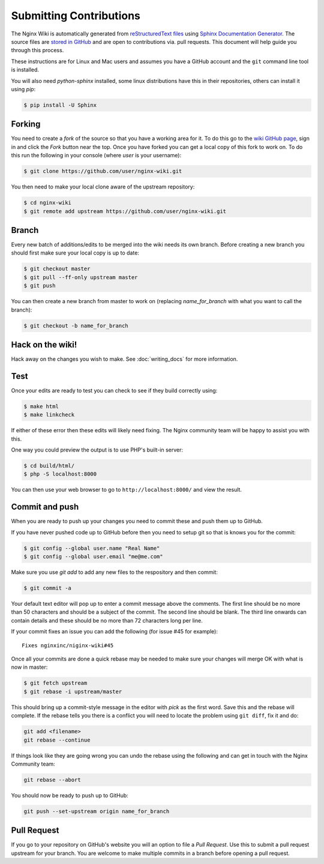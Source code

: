 Submitting Contributions
========================

The Nginx Wiki is automatically generated from `reStructuredText files <https://en.wikipedia.org/wiki/ReStructuredText>`_ using `Sphinx Documentation Generator <http://sphinx-doc.org/>`_. The source files are `stored in GitHub <https://github.com/nginxinc/nginx-wiki>`_ and are open to contributions via. pull requests. This document will help guide you through this process.

These instructions are for Linux and Mac users and assumes you have a GitHub account and the ``git`` command line tool is installed.

You will also need *python-sphinx* installed, some linux distributions have this in their repositories, others can install it using `pip`:

.. code-block:: bash

   $ pip install -U Sphinx

Forking
-------

You need to create a *fork* of the source so that you have a working area for it. To do this go to the `wiki GitHub page <https://github.com/nginxinc/nginx-wiki>`_, sign in and click the *Fork* button near the top. Once you have forked you can get a local copy of this fork to work on. To do this run the following in your console (where *user* is your username):

.. code-block:: bash

   $ git clone https://github.com/user/nginx-wiki.git

You then need to make your local clone aware of the upstream repository:

.. code-block:: bash

   $ cd nginx-wiki
   $ git remote add upstream https://github.com/user/nginx-wiki.git

Branch
------

Every new batch of additions/edits to be merged into the wiki needs its own branch. Before creating a new branch you should first make sure your local copy is up to date:

.. code-block:: bash

   $ git checkout master
   $ git pull --ff-only upstream master
   $ git push

You can then create a new branch from master to work on (replacing *name_for_branch* with what you want to call the branch):

.. code-block:: bash

   $ git checkout -b name_for_branch

Hack on the wiki!
-----------------

Hack away on the changes you wish to make. See :doc:`writing_docs` for more information.

Test
----

Once your edits are ready to test you can check to see if they build correctly using:

.. code-block:: bash

   $ make html
   $ make linkcheck

If either of these error then these edits will likely need fixing. The Nginx community team will be happy to assist you with this.

One way you could preview the output is to use PHP's built-in server:

.. code-block:: bash

   $ cd build/html/
   $ php -S localhost:8000

You can then use your web browser to go to ``http://localhost:8000/`` and view the result.

Commit and push
---------------

When you are ready to push up your changes you need to commit these and push them up to GitHub.

If you have never pushed code up to GitHub before then you need to setup git so that is knows you for the commit:

.. code-block:: bash

   $ git config --global user.name "Real Name"
   $ git config --global user.email "me@me.com"

Make sure you use `git add` to add any new files to the respository and then commit:

.. code-block:: bash

   $ git commit -a

Your default text editor will pop up to enter a commit message above the comments. The first line should be no more than 50 characters and should be a subject of the commit. The second line should be blank. The third line onwards can contain details and these should be no more than 72 characters long per line.

If your commit fixes an issue you can add the following (for issue #45 for example)::

    Fixes nginxinc/niginx-wiki#45

Once all your commits are done a quick rebase may be needed to make sure your changes will merge OK with what is now in master:

.. code-block:: bash

   $ git fetch upstream
   $ git rebase -i upstream/master

This should bring up a commit-style message in the editor with *pick* as the first word.  Save this and the rebase will complete.  If the rebase tells you there is a conflict you will need to locate the problem using ``git diff``, fix it and do:

.. code-block:: bash

   git add <filename>
   git rebase --continue

If things look like they are going wrong you can undo the rebase using the following and can get in touch with the Nginx Community team:

.. code-block:: bash

   git rebase --abort

You should now be ready to push up to GitHub:

.. code-block:: bash

   git push --set-upstream origin name_for_branch

Pull Request
------------

If you go to your repository on GitHub's website you will an option to file a *Pull Request*. Use this to submit a pull request upstream for your branch. You are welcome to make multiple commits in a branch before opening a pull request.

.. todo:

   Travis CI will automatically test your branch and report back on the pull request, this typically takes up to 5 minutes.  If there is a failure you can commit more changes and push them up, these will automatically be tested by Travis as part of the pull request.  Your pull request will then be reviewed by a human and if all is good it will be merged.  Feedback will be left on the pull request for you.
